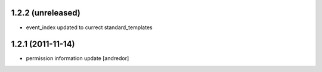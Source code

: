 1.2.2 (unreleased)
------------------
* event_index updated to currect standard_templates

1.2.1 (2011-11-14)
------------------
* permission information update [andredor]
